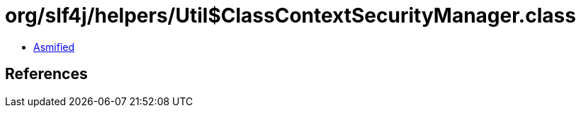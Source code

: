 = org/slf4j/helpers/Util$ClassContextSecurityManager.class

 - link:Util$ClassContextSecurityManager-asmified.java[Asmified]

== References

